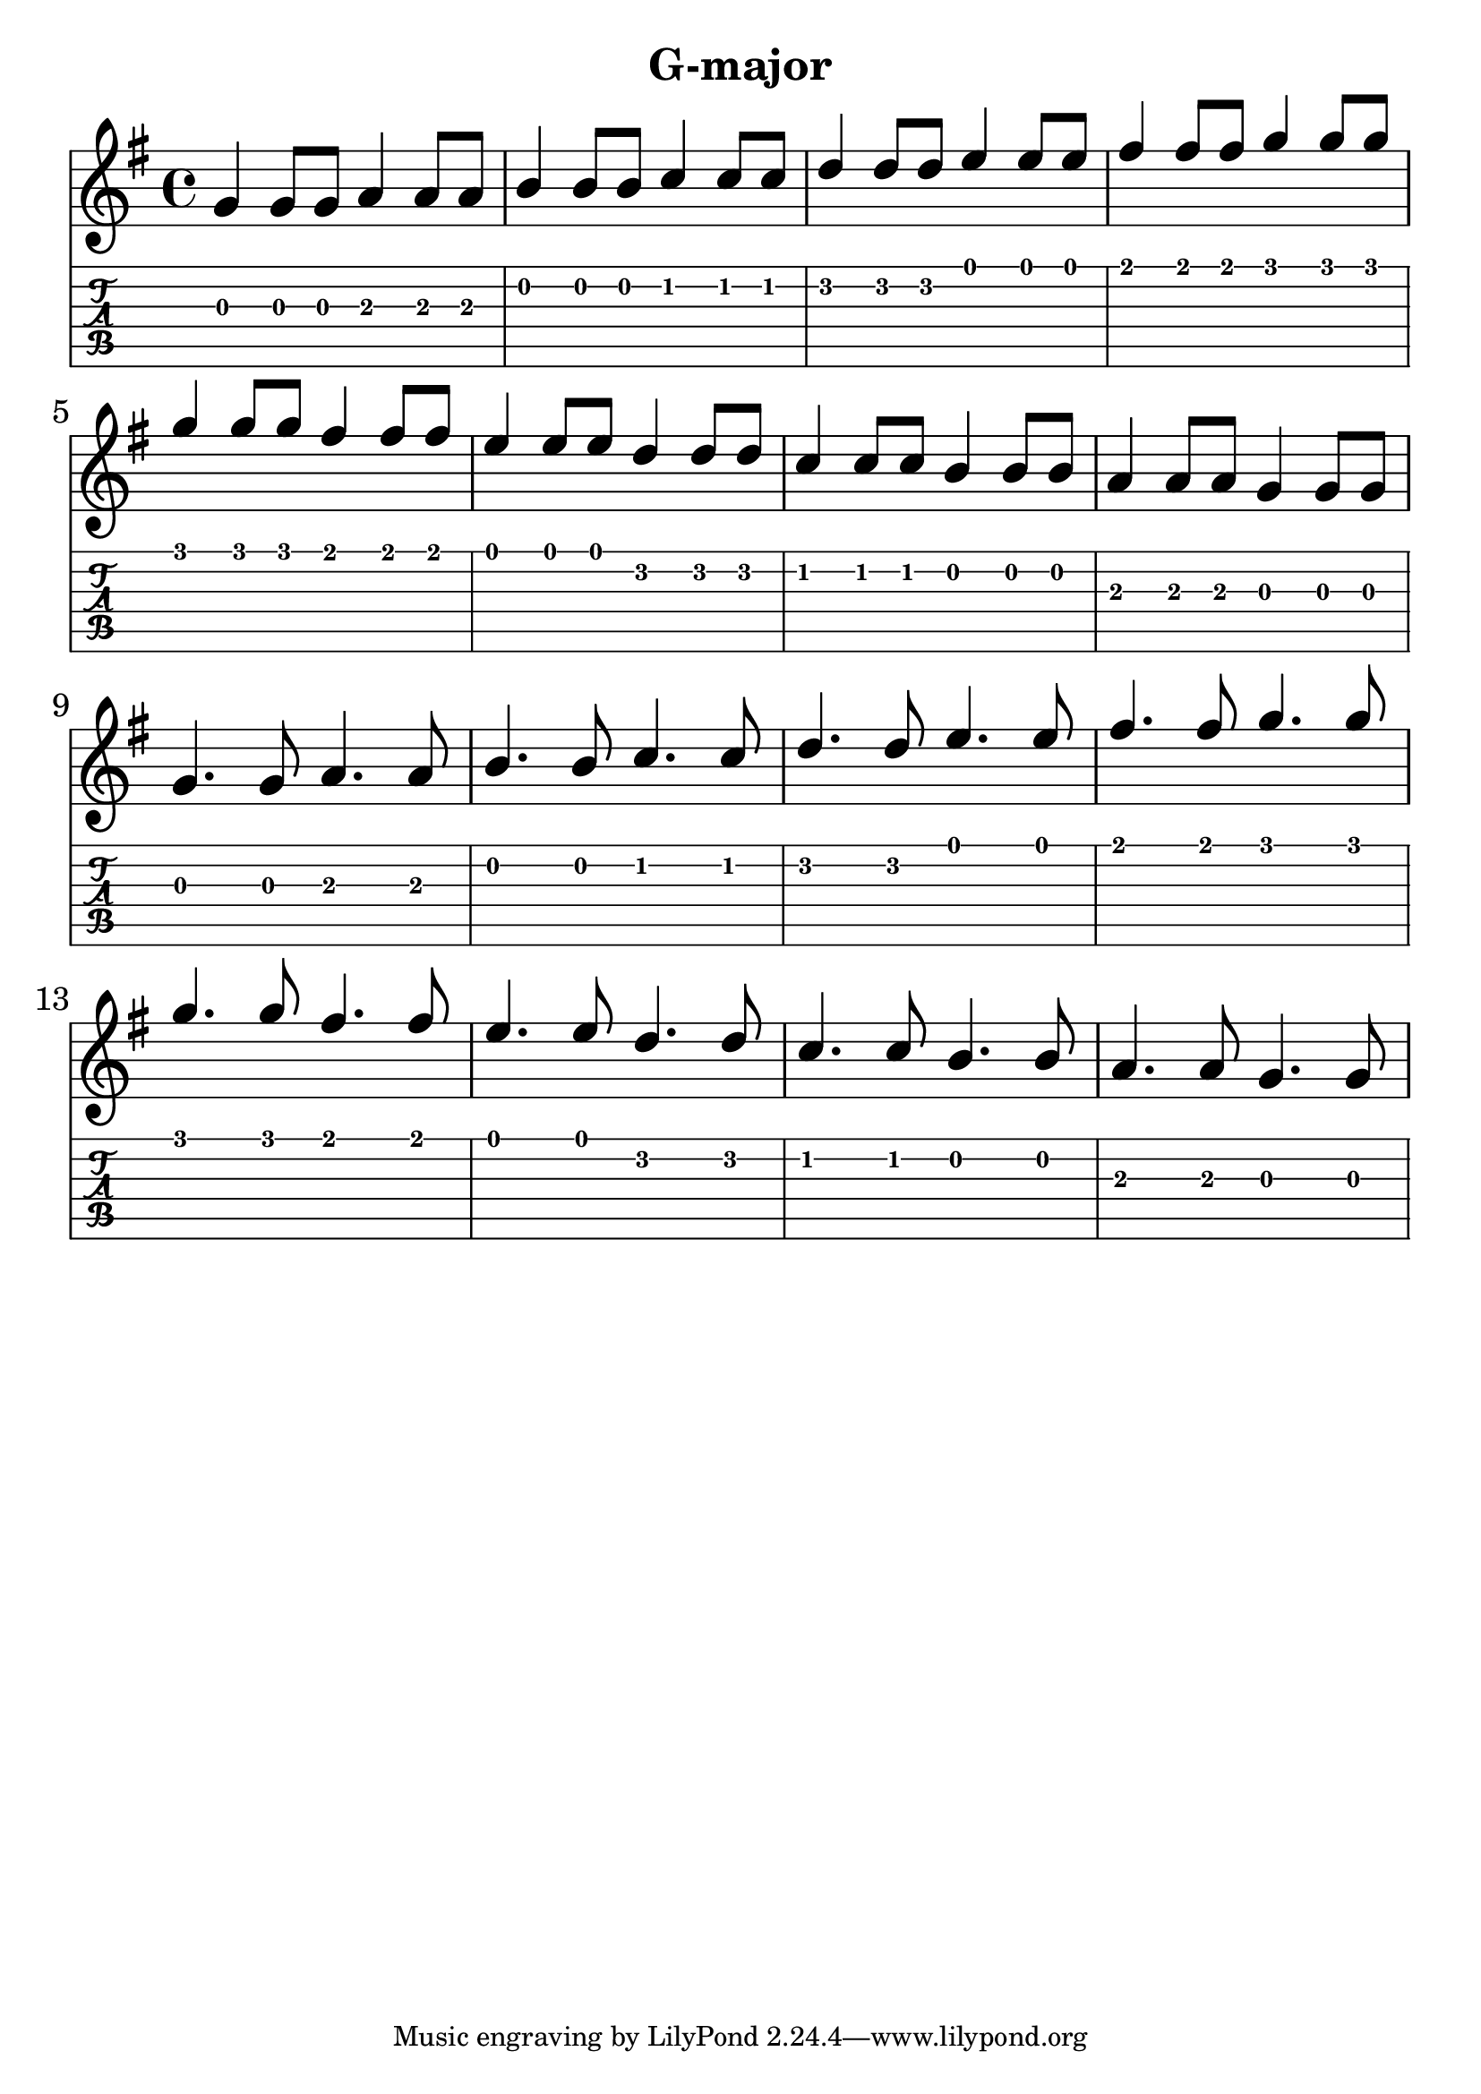 \version "2.18.2"

\header {
  title = "G-major"
  %composer = "J. S. Bach."
}

notesUp = {
  \stemUp
  \key g \major
    %g'8 g8 g8 g8 a8 a8 a8 a8|b8 b8 b8 b8 c8 c8 c8 c8|d8 d8 d8 d8 e8 e8 e8 e8|fis8 fis8 fis8 fis8 g8 g8 g8 g8|
    %g8 g8 g8 g8 fis8 fis8 fis8 fis8| e8 e8 e8 e8 d8 d8 d8 d8| 
    %c8 c8 c8 c8 b8 b8 b8 b8| a8 a8 a8 a8 g8 g8 g8 g8| \break
    %g8 g8 a8 a8 b8 b8 c8 c8| d8 d8 e8 e8 fis8 fis8 g8 g8|
    %g8 g8 fis8 fis8 e8 e8 d8 d8|c8 c8 b8 b8 a8 a8 g8 g8| \break
    g'4 g8 g8 a4 a8 a8|b4 b8 b8 c4 c8 c8| d4 d8 d8 e4 e8 e8| fis4 fis8 fis8 g4 g8 g8|
    g4 g8 g8 fis4 fis8 fis8| e4 e8 e8 d4 d8 d8| c4 c8 c8 b4 b8 b8| a4 a8 a8 g4 g8 g8| \break
    g4. g8 a4. a8| b4. b8 c4. c8| d4. d8 e4. e8| fis4. fis8 g4. g8|
    g4. g8 fis4. fis8|e4. e8 d4. d8| c4. c8 b4. b8| a4. a8 g4. g8|
}

%notesDown = {
%  \stemDown
%  \partial 4
%  g4|
%  \repeat volta 2 {
%      c,2 d4 e| d2 c4 b4| a g a b|
%      c2 d4 e4| f2 f| e2 d4 c|
%      b g a b| c2 d4 e| f2 f|
%      e d4 c| b g a b
%          \alternative {
%            \volta 1 { c g' f d }
%            \volta 2 {
%              c1~| c1~ | c2 c| c1 |
%            }
%          }
%    }
%}

theMusic = {
  <<
    
    \new Staff
    \relative c'
    << \notesUp 
    %\\ \notesDown 
    >>


    % Guitar tablature staff
    \new TabStaff \with {
      \magnifyStaff #5/7
    } { 
      \relative c
    << \notesUp
    %\\ \notesDown 
    >>
    }
  >>
}


%% PDF SCORE
\score {
    \theMusic

  \layout {
    \context {
      \Score
      \override SpacingSpanner.base-shortest-duration = #(ly:make-moment 1/16)
    }
    indent = 0.0
    #(layout-set-staff-size 30)
  }
}

%% MIDI SCORE
\score {
    \unfoldRepeats { 
        \theMusic
    }
    \midi { }
}
